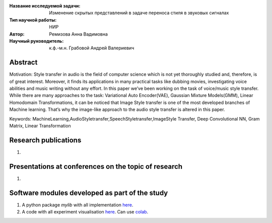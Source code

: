 |test| |codecov| |docs|

.. |test| image:: https://github.com/Intelligent-Systems-Phystech/ProjectTemplate/workflows/test/badge.svg
    :target: https://github.com/Intelligent-Systems-Phystech/ProjectTemplate/tree/master
    :alt: Test status
    
.. |codecov| image:: https://img.shields.io/codecov/c/github/Intelligent-Systems-Phystech/ProjectTemplate/master
    :target: https://app.codecov.io/gh/Intelligent-Systems-Phystech/ProjectTemplate
    :alt: Test coverage
    
.. |docs| image:: https://github.com/Intelligent-Systems-Phystech/ProjectTemplate/workflows/docs/badge.svg
    :target: https://intelligent-systems-phystech.github.io/ProjectTemplate/
    :alt: Docs status


.. class:: center

    :Название исследуемой задачи: Изменение скрытых представлений в задаче переноса стиля в звуковых сигналах
    :Тип научной работы: НИР
    :Автор: Ремизова Анна Вадимовна
    :Научный руководитель: к.ф.-м.н. Грабовой Андрей Валериевич

Abstract
========

Motivation: Style transfer in audio is the field of computer science which is not yet thoroughly studied and, therefore, is of great interest. Moreover, it finds its applications in many practical tasks like dubbing movies, investigating voice abilities and music writing without any effort. In this paper we’ve been working on the task of voice/music style transfer. While there are many approaches to the task: Variational Auto Encoder(VAE), Gaussian Mixture Models(GMM), Linear Homodomain Transformations, it can be noticed that Image Style transfer is one of the most developed branches of Machine learning. That’s why the image-like approach to the audio style transfer is altered in this paper. 


Keywords: MachineLearning,AudioStyletransfer,SpeechStyletransfer,ImageStyle Transfer, Deep Convolutional NN, Gram Matrix, Linear Transformation

Research publications
===============================
1. 

Presentations at conferences on the topic of research
================================================
1. 

Software modules developed as part of the study
======================================================
1. A python package *mylib* with all implementation `here <https://github.com/Intelligent-Systems-Phystech/ProjectTemplate/tree/master/src>`_.
2. A code with all experiment visualisation `here <https://github.com/intsystems/Remizova-BS-Thesis/blob/master/code/Baseline_Style_Transfer.ipynb>`_. Can use `colab <https://colab.research.google.com/drive/1nDuJdRoWofhpxmEnjnY1UI6wM2DRYdyU?usp=sharing>`_.
